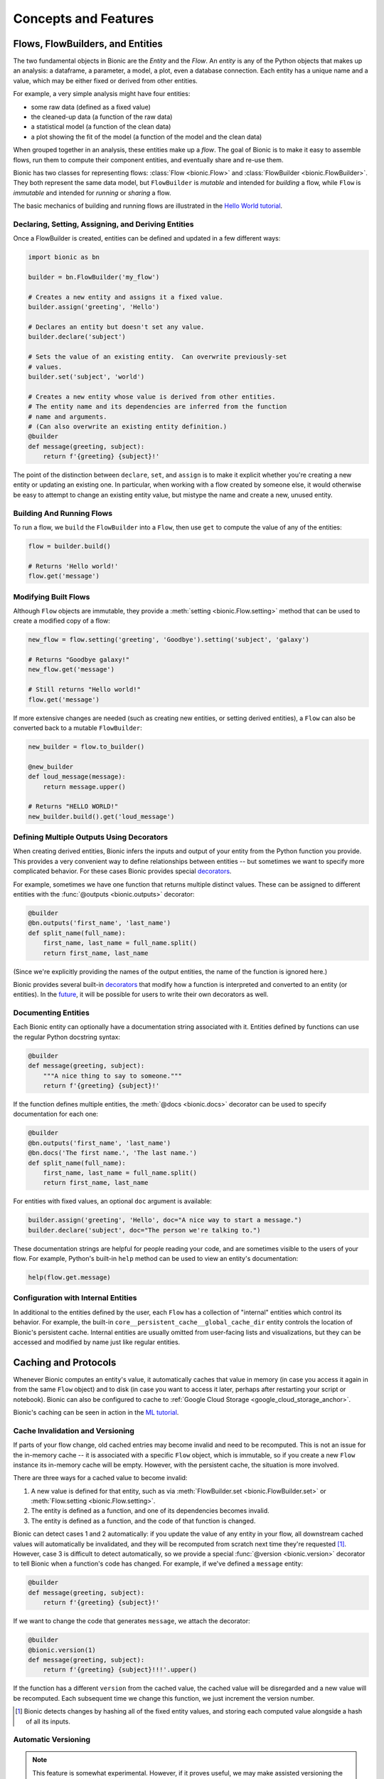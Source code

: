 =====================
Concepts and Features
=====================

Flows, FlowBuilders, and Entities
---------------------------------

The two fundamental objects in Bionic are the *Entity* and the *Flow*.  An
*entity* is any of the Python objects that makes up an analysis: a dataframe, a
parameter, a model, a plot, even a database connection.  Each entity has a
unique name and a value, which may be either fixed or derived from other
entities.

For example, a very simple analysis might have four entities:

* some raw data (defined as a fixed value)
* the cleaned-up data (a function of the raw data)
* a statistical model (a function of the clean data)
* a plot showing the fit of the model (a function of the model and the clean
  data)

When grouped together in an analysis, these entities make up a *flow*.  The
goal of Bionic is to make it easy to assemble flows, run them to compute their
component entities, and eventually share and re-use them.

Bionic has two classes for representing flows: :class:`Flow <bionic.Flow>` and
:class:`FlowBuilder <bionic.FlowBuilder>`.  They both represent the same data
model, but ``FlowBuilder`` is *mutable* and intended for *building* a flow,
while ``Flow`` is *immutable* and intended for *running* or *sharing* a flow.

The basic mechanics of building and running flows are illustrated in the
`Hello World tutorial`_.

.. _Hello world tutorial: tutorials/hello_world.ipynb

Declaring, Setting, Assigning, and Deriving Entities
....................................................

Once a FlowBuilder is created, entities can be defined and updated in a few
different ways:

.. code-block:: python

    import bionic as bn

    builder = bn.FlowBuilder('my_flow')

    # Creates a new entity and assigns it a fixed value.
    builder.assign('greeting', 'Hello')

    # Declares an entity but doesn't set any value.
    builder.declare('subject')

    # Sets the value of an existing entity.  Can overwrite previously-set
    # values.
    builder.set('subject', 'world')

    # Creates a new entity whose value is derived from other entities.
    # The entity name and its dependencies are inferred from the function
    # name and arguments.
    # (Can also overwrite an existing entity definition.)
    @builder
    def message(greeting, subject):
        return f'{greeting} {subject}!'

The point of the distinction between ``declare``, ``set``, and ``assign`` is to
make it explicit whether you're creating a new entity or updating an existing
one.  In particular, when working with a flow created by someone else, it
would otherwise be easy to attempt to change an existing entity value, but
mistype the name and create a new, unused entity.

Building And Running Flows
..........................

To run a flow, we ``build`` the ``FlowBuilder`` into a ``Flow``, then use
``get`` to compute the value of any of the entities:

.. code-block:: python

    flow = builder.build()

    # Returns 'Hello world!'
    flow.get('message')

Modifying Built Flows
.....................

Although ``Flow`` objects are immutable, they provide a :meth:`setting
<bionic.Flow.setting>` method that can be used to create a modified copy of a
flow:

.. code-block:: python

    new_flow = flow.setting('greeting', 'Goodbye').setting('subject', 'galaxy')

    # Returns "Goodbye galaxy!"
    new_flow.get('message')

    # Still returns "Hello world!"
    flow.get('message')

If more extensive changes are needed (such as creating new entities, or setting
derived entities), a ``Flow`` can also be converted back to a mutable
``FlowBuilder``:

.. code-block:: python

    new_builder = flow.to_builder()

    @new_builder
    def loud_message(message):
        return message.upper()

    # Returns "HELLO WORLD!"
    new_builder.build().get('loud_message')

Defining Multiple Outputs Using Decorators
..........................................

When creating derived entities, Bionic infers the inputs and output of your
entity from the Python function you provide.  This provides a very convenient
way to define relationships between entities -- but sometimes we want to
specify more complicated behavior.  For these cases Bionic provides special
`decorators`_.

.. _decorators: api/decorators.rst

For example, sometimes we have one function that returns multiple distinct
values.  These can be assigned to different entities with the :func:`@outputs
<bionic.outputs>` decorator:

.. code-block:: python

    @builder
    @bn.outputs('first_name', 'last_name')
    def split_name(full_name):
        first_name, last_name = full_name.split()
        return first_name, last_name

(Since we're explicitly providing the names of the output entities, the name of
the function is ignored here.)

Bionic provides several built-in `decorators`_ that modify how a function is
interpreted and converted to an entity (or entities).  In the `future
<future.rst#user-defined-decorators>`__, it will be possible for users to write
their own decorators as well.

Documenting Entities
.........................

Each Bionic entity can optionally have a documentation string associated with
it.  Entities defined by functions can use the regular Python docstring
syntax:

.. code-block:: python

    @builder
    def message(greeting, subject):
        """A nice thing to say to someone."""
        return f'{greeting} {subject}!'

If the function defines multiple entities, the :meth:`@docs <bionic.docs>`
decorator can be used to specify documentation for each one:

.. code-block:: python

    @builder
    @bn.outputs('first_name', 'last_name')
    @bn.docs('The first name.', 'The last name.')
    def split_name(full_name):
        first_name, last_name = full_name.split()
        return first_name, last_name

For entities with fixed values, an optional ``doc`` argument is available:

.. code-block:: python

    builder.assign('greeting', 'Hello', doc="A nice way to start a message.")
    builder.declare('subject', doc="The person we're talking to.")

These documentation strings are helpful for people reading your code, and are
sometimes visible to the users of your flow.  For example, Python's built-in
``help`` method can be used to view an entity's documentation:

.. code-block:: python

    help(flow.get.message)

Configuration with Internal Entities
....................................

In additional to the entities defined by the user, each ``Flow`` has a
collection of "internal" entities which control its behavior.  For example,
the built-in ``core__persistent_cache__global_cache_dir`` entity controls the
location of Bionic's persistent cache.  Internal entities are usually omitted
from user-facing lists and visualizations, but they can be accessed and
modified by name just like regular entities.

Caching and Protocols
---------------------

Whenever Bionic computes an entity's value, it automatically caches that value
in memory (in case you access it again in from the same ``Flow`` object) and to
disk (in case you want to access it later, perhaps after restarting your script
or notebook).  Bionic can also be configured to cache to
:ref:`Google Cloud Storage <google_cloud_storage_anchor>`.

Bionic's caching can be seen in action in the `ML tutorial`_.

.. _ML tutorial: tutorials/ml_workflow.ipynb

.. _cache-invalidation-and-versioning:

Cache Invalidation and Versioning
.................................

If parts of your flow change, old cached entries may become invalid and need to
be recomputed.  This is not an issue for the in-memory cache -- it is
associated with a specific ``Flow`` object, which is immutable, so if you
create a new ``Flow`` instance its in-memory cache will be empty.  However,
with the persistent cache, the situation is more involved.

There are three ways for a cached value to become invalid:

1. A new value is defined for that entity, such as via :meth:`FlowBuilder.set
   <bionic.FlowBuilder.set>` or :meth:`Flow.setting <bionic.Flow.setting>`.
2. The entity is defined as a function, and one of its dependencies becomes
   invalid.
3. The entity is defined as a function, and the code of that function is
   changed.

Bionic can detect cases 1 and 2 automatically: if you update the value of any
entity in your flow, all downstream cached values will automatically be
invalidated, and they will be recomputed from scratch next time they're
requested [#value_hash]_. However, case 3 is difficult to detect automatically, so we
provide a special :func:`@version <bionic.version>` decorator to tell Bionic when a
function's code has changed. For example, if we've defined a ``message`` entity:

.. code-block:: python

    @builder
    def message(greeting, subject):
        return f'{greeting} {subject}!'

If we want to change the code that generates ``message``, we attach the
decorator:

.. code-block:: python

    @builder
    @bionic.version(1)
    def message(greeting, subject):
        return f'{greeting} {subject}!!!'.upper()

If the function has a different ``version`` from the cached value, the cached
value will be disregarded and a new value will be recomputed.  Each subsequent
time we change this function, we just increment the version number.

.. [#value_hash] Bionic detects changes by hashing all of the fixed entity
  values, and storing each computed value alongside a hash of all its inputs.

.. _automatic-versioning:

Automatic Versioning
....................

.. versionadded:: 0.5.0

.. note::  This feature is somewhat experimental.  However, if it proves
    useful, we may make assisted versioning the default behavior in the future.

By default, Bionic expects you to manually update a version decorator each time
you modify a function's code.  However, it can be configured to automatically
detect code changes and warn you if the code changes but the version doesn't.
This "assisted versioning" behavior is enabled by changing Bionic's versioning
mode from ``'manual'`` to ``'assist'``:

.. code-block:: python

    builder.set('core__versioning_mode', 'assist')

In this mode, if Bionic finds a cached file created by a function with the
*same version* but *different code* [#risk_factors]_, it will raise a
``CodeVersioningError``. You can resolve this error by updating the :func:`@version
<bionic.version>`, which tells Bionic to ignore the cached file and compute a new
value.

.. code-block:: python

    # Trying to compute this new version of ``message`` will throw an exception.
    @builder
    def message(greeting, subject):
        return f'{greeting} {subject}!!!'.upper()

.. code-block:: python

    # With the version updated, Bionic knows to recompute this.
    @builder
    @bionic.version(1)
    def message(greeting, subject):
        return f'{greeting} {subject}!!!'.upper()

However, some code changes, such as refactoring or performance optimizations,
have no effect on the function's behavior; in this case we might prefer to keep
using the cached value.  If you're confident that your change has no effect,
you can provide a ``minor`` argument to ``@version``.  Bionic only uses the
first argument ("``major``") for cache invalidation; updating the ``minor``
argument tells Bionic to ignore the code differences and keep using any cached
file as long as the ``major`` version matches.

.. code-block:: python

    # Even though we changed the code, Bionic won't recompute this.
    @builder
    @bionic.version(major=1, minor=1)
    def message(greeting, subject):
        return f'{greeting} {subject}!!!'.upper()


Be aware that Bionic can't detect every change that can affect your code's
behavior. Bionic will inspect the bytecode of each function, as well as any
global variables and other functions it references [#bytecode_hash]_. However, it
won’t detect changes of the following types:

1. **Built-in or Installed Modules**: Bionic won’t detect changes in any built-in
   modules or installed functions (modules accessed through Python’s
   `installation paths <https://docs.python.org/3/library/sysconfig.html#installation-paths>`_).
   Bionic *will* detect changes to modules in the same directory as your code,
   and modules accessed through
   `PYTHONPATH <https://docs.python.org/3/using/cmdline.html#envvar-PYTHONPATH>`_.

2. **Global Variables with Complex Types**: Bionic will only detect changes in
   global variables that have simple types (int, string, bool, bytes, etc.), but
   it will ignore changes for other types of variables.

3. **Python Classes**: Bionic detects some but not all changes to the code of
   Python classes.

4. **Runtime Code**: Bionic doesn’t actually run any code when inspecting it, so
   it won’t recursively inspect functions that are referenced dynamically. If a
   function is not referenced straightforwardly (that is, as a global variable or
   as an attribute of a global variable), Bionic may not inspect it. For example:

   .. code-block:: python

    def f():
        a = get_a()  # We will inspect `get_a`.
        b = module.submodule.get_b()  # We will inspect `get_b`.
        import new_module
        c = new_module.get_c()  # We won’t inspect `get_c`.
        d = exec("get_d()")  # We definitely won’t inspect `get_d`!

If you're not worried about these false negatives, you can set Bionic to a "fully
automatic" mode:

.. code-block:: python

    builder.set('core__versioning_mode', 'auto')

In this mode, Bionic will automatically invalidate cached files whenever a
function's code changes, so you don't need to set a ``@version`` at all.
(However, you can still update the ``@version`` to tell Bionic about external
changes that it can't detect.)  This mode increases the risk of an undetected
change, but it may be more convenient when your code doesn't include any of the
risk factors listed above.

.. [#risk_factors] The details are described later in this section.

.. [#bytecode_hash] And any global variables and other functions they reference,
  and so on.


Disabling Persistent Caching
............................

In some cases, it doesn't make sense to make a persistent copy of an entity's
value, either because the value is much cheaper to compute than to store, or
because the value has a type that's difficult to serialize.  In these cases,
we can disable persistent caching altogether:

.. code-block:: python

    @builder
    @bionic.persist(False)
    def message(subject):
        return f'Hello {subject}.'

If your goal is just to force an entity to be recomputed more frequently, you may
want :ref:`@changes_per_run <changes_per_run>` instead.

Persistent caching can also be globally disabled:

.. code-block:: python

    builder.set('core__persist_by_default', False)

This only changes the default behavior, so it can be explicitly re-enabled for
individual entities:

.. code-block:: python

    builder.set('core__persist_by_default', False)

    @builder
    @bionic.persist(True)
    def message(subject):
        return f'Hello {subject}.'


Disabling In-Memory Caching
............................

In other cases, it might be useful to not keep an entity in memory, but store
it on disk and load it only when needed for downstream computation. This might
be useful when it is too expensive to keep all entities in memory. In these
cases, we can disable in-memory caching:

.. code-block:: python

    @builder
    @bionic.memoize(False)
    def message(subject):
        return f'Hello {subject}.'

Like persistent caching, in-memory caching can also be globally disabled:

.. code-block:: python

    builder.set('core__memoize_by_default', False)

This can also be explicitly re-enabled for individual entities:

.. TODO: We should be consistent between the usage of @bn and @bionic.

.. code-block:: python

    builder.set('core__memoize_by_default', False)

    @builder
    @bionic.memoize(True)
    def message(subject):
        return f'Hello {subject}.'

When both persistent and in-memory caching are disabled for an entity, Bionic
will cache its values in a temporary in-memory cache that only lasts for the
duration of the :meth:`Flow.get <bionic.Flow.get>` call. These temporarily-cached
values are discarded when the call is completed.


.. _changes_per_run :

Non-Deterministic Computation
.............................

.. versionadded:: 0.7.0

The basic assumption behind Bionic's caching behavior is that entity functions
are *deterministic*: if you call them multiple times with the same input, they
always return the same output.  However, some functions are
*non-deterministic*: their output can change even when their input doesn't.
For example, a function that retrieves data from an external database may
return different results whenever the database's contents change.  In
cases like this, it's not appropriate to reuse the function's previous cached
values; we want Bionic to recompute the value each time.

You can tell Bionic that a function is non-deterministic by applying the
:meth:`@changes_per_run <bionic.changes_per_run>` decorator:

.. code-block:: python

    @builder
    @bn.changes_per_run
    def current_data():
        return download_data()

This causes Bionic to recompute the entity's value instead of loading a
cached value from disk. (However, this recomputation will only happen once
for any given ``Flow`` instance; after that, the value will be cached in
memory and reused [#per_run]_.)

.. [#per_run] I.e., the value is computed once per "run".  This is a compromise:
  although it makes logical sense to recompute the value every single time,
  it's much simpler for each entity to have a consistent value within a single
  flow instance.

``@changes_per_run`` vs ``@persist``
::::::::::::::::::::::::::::::::::::

Note that ``@changes_per_run`` has a different effect from ``@persist(False)``.
If an entity is decorated with ``@persist(False)``, Bionic will never cache its
value to disk, but it will still assume that its output is deterministic. The
difference can be seen when we add a downstream entity:

.. code-block:: python

    @builder
    @bn.persist(False)
    def current_data():
        return download_data()

    @builder
    def summary(current_data):
        return summarize(current_data)

In this case, ``builder.build().get('current_data')`` will always recompute
``current_data``, since its value is never persisted. However,
``builder.build().get('summary')`` will use a cached value if one is available;
Bionic won't bother to recompute ``current_data`` because it assumes its value
will be the same anyway. In more complex flows, this incorrect assumption may
lead to inconsistent results.

By contrast, if we use the appropriate decorator, ``@bn.changes_per_run``:

.. code-block:: python

    @builder
    @bn.changes_per_run
    def current_data():
        return download_data()

    @builder
    def summary(current_data):
        return summarize(current_data)


Here ``builder.build().get('summary')`` will always recompute ``current_data``
first. Then, if ``current_data``'s value has changed, it will recompute
``summary`` as well; otherwise it will use a cached value.

As a rule: use ``@persist(False)`` for entities whose values are *impossible to
serialize* or *not worth serializing*. Use ``@changes_per_run`` for
entities whose values are *non-deterministic*.


Location of the Cache Directory
...............................

By default, Bionic persists cached values on the local disk, in a directory
called ``bndata/$NAME_OF_FLOW``.  This can be configured by modifying one of
two internal entities:

.. code-block:: python

    builder = bionic.FlowBuilder('my_flow')

    # Cache this flow's data in /my_cache_dir/my_flow/
    builder.set('core__persistent_cache__global_dir', 'my_cache_dir')

    # Cache this flow's data in /my_cache_dir/
    builder.set('core__persistent_cache__flow_dir', 'my_cache_dir')


.. _google_cloud_storage_anchor :

Caching in Google Cloud Storage
...............................

Bionic can be configured to cache to `Google Cloud Storage`_ as well
as on the local filesystem:

.. _Google Cloud Storage: https://cloud.google.com/storage/

.. code-block:: python

    builder = bionic.FlowBuilder('my_flow')

    # You need to have an existing, accessible GCS bucket already.
    builder.set('core__persistent_cache__gcs__bucket_name', 'my-bucket')
    builder.set('core__persistent_cache__gcs__enabled', True)

By default, Bionic stores its cached files with a prefix of
``$NAME_OF_USER/bndata/$NAME_OF_FLOW/``; this can be configured by setting the
``core__persistent_cache__gcs__object_path`` entity:

.. code-block:: python

    builder.set('core__persistent_cache__gcs__bucket_name', 'my-bucket')
    builder.set('core__persistent_cache__gcs__object_path', 'my/path/')
    builder.set('core__persistent_cache__gcs__enabled', True)

Alternatively, a single GCS URL can be provided:

.. code-block:: python

    builder.set('core__persistent_cache__gcs__url', 'gs://my-bucket/my/path/')
    builder.set('core__persistent_cache__gcs__enabled', True)

Bionic will load data from the GCS cache whenever it's not in the local cache,
and will write back to both caches.  Note that the upload time will make each
entity computation a bit slower.

In order to use GCS caching, you must have the `gcloud`_ cli tool installed, and
you must have GCP credentials configured.  You should also use ``pip install
'bionic[gcp]'`` to install the required Python libraries.

.. _gcloud: https://cloud.google.com/sdk/gcloud

.. _protocols :

Serialization Protocols
.......................

In order to persistently cache an entity's value -- which is a Python object --
Bionic needs to `serialize <https://en.wikipedia.org/wiki/Serialization>`_ the
value, converting it to a series of bytes which can be stored in a file.
Conversely, to retrieve the value from the cache, those bytes need to be
deserialized back into a Python object.  The best way to serialize and
deserialize a given value depends on its type.

Most Python objects can be serialized with Python's built-in `pickle
<https://docs.python.org/3/library/pickle.html>`_ module.  However, for some
object types it's more efficient or more idiomatic to use a different format.
There are also some types of objects that can't be pickled at all.  Bionic uses
``pickle`` by default, but handles some types specially:

- `JSON <https://www.json.org/json-en.html>`_-serializable built-in types (int, float,
  str, bool, list, and dict) are serialized as JSON files.
- `Pandas <https://pandas.pydata.org/>`_ DataFrames are serialized as
  `Parquet <https://parquet.apache.org/>`_ files.
- `NumPy <https://numpy.org/>`_ Arrays are serialized as `NPY
  <https://numpy.org/devdocs/reference/generated/numpy.lib.format.html#npy-format>`_
  files.
- `Pillow <https://pillow.readthedocs.io/en/stable/>`_ Images are serialized
  as `PNG <https://en.wikipedia.org/wiki/Portable_Network_Graphics>`_ files.
- `Dask <https://docs.dask.org/>`_ Dataframes are serialized as `Parquet
  <https://parquet.apache.org/>`_ files.
- `GeoPandas <https://geopandas.org/>`_ Dataframes are serialized as `SHP
  <https://en.wikipedia.org/wiki/Shapefile#Shapefile_shape_format_(.shp)>`_ files.

You can can explictly specify a serialization strategy for an entity by
attaching a `Protocol`_ to its definition.

.. _Protocol: api/protocols.rst

Retrieving Persisted Files
..........................
In some cases, you'll want to directly access the persisted file(s) for an
entity rather than its in-memory representation.  (For example, if you're
writing a paper or report, you may want to access the files containing the
plots.) This can be achieved with the ``mode`` argument to
:meth:`Flow.get <bionic.Flow.get>` method.  For example:

.. code-block:: python

    flow = builder.build().setting('subject', 'Alice')
    flow.get('subject', mode='path')

This would return a ``Path`` object for the ``subject`` entity.

.. _cache-api:

Programmatic Cache Access
.........................

.. versionadded:: 0.8.0

.. note::  This API is intentionally quite minimal; we intend to add additional
  convenience features based on observed usage patterns. If you'd like to add new
  features, feel free to submit an issue or a PR on GitHub!

Although Bionic attempts to manage the cache for you automatically, it's sometimes
helpful to be able to interact with it directly. Bionic provides a basic API for
exploring the cache:

.. code-block:: python

    for entry in flow.cache.get_entries():
        print(entry.artifact_url)

The :meth:`get_entries <bionic.cache_api.Cache.get_entries>` method returns a
sequence of :class:`CacheEntry <bionic.cache_api.CacheEntry>` objects, one for each
cached entity value. These objects contain information about the cached entity and
the location of the cache file itself (which may be either a local file or a cloud
blob).

Cached entries can also be safely deleted using the :meth:`delete
<bionic.cache_api.CacheEntry.delete>` method. This can be used to selectively clean
up the cache:

.. code-block:: python

    for entry in flow.cache.get_entries():
        if entry.tier == 'local' and entry.entity == 'model':
            entry.delete()

Multiplicity
------------

So far we've only considered flows where each entity has a single value.
However, often we want several instances of a particular part of our flow.  To
facilitate this, Bionic allows any entity to be assigned multiple values at
once:

.. code-block:: python

    flow = builder.build()
    flow2 = flow.setting('subject', values=['Alice', 'Bob'])

If an entity has multiple values, we have to tell Bionic that we expect a
collection of values when we retrieve it:

.. code-block:: python

    # Returns `{'Alice', 'Bob'}`.
    flow2.get('subject', 'set')

The "multiplicity" of the ``subject`` entity is propagated to all downstream
entities as well:

.. code-block:: python

    # Returns `{'Hello Alice!', 'Hello Bob!'}`.
    flow2.get('message', 'set')

This can also be used on multiple entities at once:

.. code-block:: python

    flow4 = flow2.setting('greeting', values=['Hello', 'Hi'])

    # Returns `{'Hello Alice!', 'Hello Bob!', 'Hi Alice!', 'Hi Bob!}`.
    flow4.get('message', 'set')

The multiplicity feature is illustrated in more detail `later in the ML
tutorial <tutorials/ml_workflow.ipynb#Multiplicity>`_.

The Relational Model of Multiplicity
.....................................

Bionic uses a relational model to determine how many instances of each entity
to create.  In essence, each entity has a "table" of values.  For fixed
entities, the values are provided explicitly by the user; for derived entities,
they are constructed by a `join
<https://en.wikipedia.org/wiki/Join_(SQL)>`_-like operation on the entity's
dependencies' tables.

For example, in the previous flow, we had two values of ``greeting`` and two
values of ``subject``, producing four values of ``message`` -- one for each
combination.  In other words, we took the `Cartesian product
<https://en.wikipedia.org/wiki/Cartesian_product>`_ of all possible inputs for
the ``message`` entity.

However, Bionic will only combine values that are "compatible" with each other.
For example:

.. code-block:: python

    builder.set('full_name', values=['Alice Adams', 'Bob Baker'])

    @builder
    def first_name(full_name):
        return full_name.split()[0]

    @builder
    def last_name(full_name):
        return full_name.split()[-1]

    @builder
    def reversed_name(first_name, last_name):
        return f'{last_name}, {first_name}'

    flow = builder.build()

    # Returns `{'Adams, Alice', 'Baker, Bob'}`.
    flow.get('reversed_name', 'set')

Even though ``reversed_name`` depends on ``first_name`` and ``last_name``, and
they each have two values, we don't use every possible combination.  Since
``first_name`` and ``last_name`` share an ancestor, we only combine values
derived from the same ancestor value.  ``"Alice"`` and ``"Baker"`` are derived
from different ``full_name``\ s, so they won't be combined together.

Gathering
.........

Often, if we have multiple instances of an entity, we eventually want to
aggregate those instances together and compare them somehow.  This is the
function of the :func:`@gather <bionic.gather>` decorator.

Returning to the "hello world" example:

.. code-block:: python

    builder.set('greeting', values=['Hello', 'Hi'])
    builder.set('subject', values=['Alice', 'Bob'])

    # Returns `{'Hello Alice!', 'Hello Bob!', 'Hi Alice!', 'Hi Bob!}`.
    builder.build().get('message', 'set')

    @builder
    @bn.gather(over='subject', also='message', into='gather_df')
    def message_for_all_subjects(gather_df):
        messages = gather_df.sort_values('subject')['message']
        return ' '.join(messages)

    # Return `{'Hello Alice! Hello Bob!', 'Hi Alice! Hi Bob!'}`
    builder.build().get('message_for_all_subjects', 'set')

The effect of ``@gather`` here is to "gather" together all the different
instances of ``subject`` into a single dataframe, along with the associated
values of ``message``.  Our ``message_for_all_subjects`` function then combines
those messages together into a single message.  The final result is an entity
with two distinct values.

Essentially, we create multiplicity with the ``values=`` keyword, and we remove
it with the ``@gather`` decorator.  In this example, we created multiplicity
across two dimensions (``greeting`` and ``subject``), and then removed one
dimension (``subject``), leaving one dimension remaining (``greeting``).

Notice also that ``@gather`` is treating the ``over`` argument differently from
the ``also`` argument; both are included in the dataframe, but only the former
affects the multiplicity of the resulting entity.  (Incidentally, either of
these arguments can also accept a list of strings instead of a single string.)

This model of multiplicity takes some getting used to, but the payoff is that
we only have to think about multiplicity in two places: where we create it,
and where we remove it.  Any intermediate entities are oblivious to how many
times they're instantiated.  This quality is also demonstrated in the `same
tutorial section <tutorials/ml_workflow.ipynb#Multiplicity>`_.

Case-by-Case Assignment
.......................

Normally, Bionic infers which entity values can be combined with others based
on their ancestry.   However, sometimes we want to explicitly specify which
values are "compatible" with each other.  In the situations, we can assign
values by "case" instead of by entity.

.. code-block:: python

    builder.declare('color')
    builder.declare('animal')

    builder.add_case('color', 'black', 'animal', 'cat')
    builder.add_case('color', 'brown', 'animal', 'cat')
    builder.add_case('color', 'brown', 'animal', 'fox')

    @builder
    def colored_animal(color, animal):
        return f'{color} {animal}'

    # Returns `{'black cat', 'brown cat', 'brown fox'}`.
    builder.build().get('colored_animal', 'set')

Parallel and Cloud Execution
----------------------------

By default, Bionic computes values one at a time. Requesting an entity value
with :meth:`Flow.get <bionic.Flow.get>` can lead to a long computation, as
Bionic may need to compute that entity's dependencies, and their dependencies,
and so on.

Bionic can take advantage of more computing resources by using local
multiprocessing or Google AI Platform. The speedup depends on the structure of
the :ref:`dependency graph <dagviz>` and/or the type of computation performed.
See :ref:`Caveats <parallel-caveats>` for more details.

.. _parallel-execution:

Local Parallel Execution
........................

.. versionadded:: 0.8.0

Bionic can use multiple CPU cores to compute entities in parallel. This feature
is useful if you have many expensive operations which do not depend on each
other.

.. code-block:: python

    builder.set("core__parallel_execution__enabled", True)

When parallel execution is enabled, Bionic starts up several worker processes
[#workers]_, each of which can work on one value at a time. By default, Bionic
will create one worker process for each CPU on your machine. This is usually a
sensible number, but it can also be set directly:

.. code-block:: python

    builder.set("core__parallel_execution__worker_count", 8)

.. [#workers] The pool of workers is managed by
  `Loky <https://loky.readthedocs.io/en/stable/>`_,
  which is built on Python's
  `multiprocessing <https://docs.python.org/3.8/library/multiprocessing.html>`_ module.
  The pool is global and reusable, so it should only need to be initialized once in
  the lifetime of the main process.

.. _google-aip:

Google AI Platform Execution
............................

.. versionadded:: 0.9.0

Bionic can use compute resources in the cloud by sending entities to
`Google AI Platform (AIP) <https://cloud.google.com/ai-platform>`_ for
computation.

Using this feature requires specifying the GCP project as well as the
:ref:`Docker image <docker-build>` in Google Container Registry containing the
same Python environment (runtime and libraries) as the one used in the local
environment Bionic is running in.

.. code-block:: python

    builder.set('core__aip_execution__enabled', True)
    builder.set('core__aip_execution__gcp_project_name', 'my-gcp-project')
    builder.set('core__aip_execution__docker_image_name', 'bionic:latest')

Additionally, :ref:`Google Cloud Storage <google_cloud_storage_anchor>` must be
enabled.

Entities marked with the :func:`@aip_task_config <bionic.aip_task_config>`
decorator will be computed on AIP instead of locally. The decorator takes in a
`Compute Engine machine type identifier <https://cloud.google.com/ai-platform/training/docs/machine-types#compute-engine-machine-types>`_
which determines the hardware that runs the AIP job. The decorated entity must
have serializable output and cannot be marked with :func:`@persist(False) <bionic.persist>`.

.. code-block:: python

    @builder
    @bionic.aip_task_config('n1-standard-4')
    def x():
      return 1

.. _docker-build:

Building a Docker image
.......................

Here is an example script to build and push a docker image mirroring your local
Python environment, assuming that all the modules are installed through ``pip``.

.. code-block:: bash

    pip freeze > requirements.txt

    cat > Dockerfile <<EOF
    FROM python:3.8
    COPY requirements.txt requirements.txt
    RUN pip install -r requirements.txt
    EOF

    docker build -t gcr.io/my-gcp-project/bionic:latest .
    docker push gcr.io/my-gcp-project/bionic:latest

.. _parallel-caveats:

Caveats
.......

There is overhead for doing computation in external processes. The overhead is
especially significant for Google AI Platform because it may take a few minutes
to spin up a new job instance. Thus, enabling parallel execution is beneficial
only if the computation time far exceeds the overhead.

The total speedup also depends on the structure of the :ref:`dependency graph <dagviz>`.
If there are not many branches in the graph, then there will not be a lot of
parallelism. Bionic can only start computing a value once all its dependencies are
complete.

In order to compute an entity value in a separate process, Bionic needs to serialize
the entity function and transmit it to the other process; thus, all your functions
need to be serializable by `cloudpickle <https://github.com/cloudpipe/cloudpickle>`_.
(This shouldn't be a problem unless your function uses some kind of complex global
variable, which is already a `bad idea <warnings.rst#avoid-global-state>`_.) The
entity value itself doesn't necessarily need to be picklable; it will be serialized
using the :ref:`protocol<protocols>` specified for the entity.

Entities with non-serializable values (marked with
:func:`@persist(False) <bionic.persist>`) may be recomputed multiple times.
Such entities cannot be sent to another process, hence every process instance
(local or in Google AI Platform) that needs them for downstream nodes will need
to compute them separately. Try to avoid expensive functions that produce
non-serializable output.

Other Features
--------------

Plotting
........

Bionic is based on a `functional
<https://en.wikipedia.org/wiki/Functional_programming>`_ paradigm: the only
important thing about a function is the value it returns, rather than any side
effects it might have.  However, some plotting libraries -- most notably
`Matplotlib <https://matplotlib.org/>`_ -- don't work like this.  Instead,
they maintain a global, stateful canvas which the user incrementally writes to
and then visualizes.

Since plotting is a crucial part of data analysis, Bionic bridges this gap by
providing a :func:`@pyplot <bionic.pyplot>` decorator, which translates a
function using the Matplotlib API into a regular Bionic entity whose value is
a `Pillow <https://pillow.readthedocs.io/en/stable/>`_ Image object.

.. code-block:: python

    @builder
    @bn.pyplot('my_plt')
    def my_plot(dataframe, my_plt):
        my_plt.scatter(x=dataframe['time'], y=dataframe['profit'])

    # Returns an Image object containing the plot.
    builder.build().get('my_plot')

Logging
.......

Bionic uses the built-in Python `logging
<https://docs.python.org/2/library/logging.html>`_ module to log what it does.
Currently it doesn't attempt to configure any log handlers, since that's
conventionally the responsibility of the application rather than a library.
This means that you will only see log messages that meet Python's default
severity threshold: ``WARNING`` and above.  To see a running log of what Bionic
is computing, set the threshold to ``INFO``.  You can do this with the
``bionic.util.init_basic_logging`` convenience function.

In the future, Bionic will probably have a configurable option to initialize
the logging state itself.  It will also provide an easy way for entity
functions to access individually-named loggers, rather than having to create
them themselves.

.. _reloading-flows:

Reloading Flows in Notebooks
............................

One of Bionic's design goals is to make it easy for flows to be defined in
Python module files but accessed in notebooks.  However, one challenge is that
when a module file is updated, the change is not reflected in the notebook --
instead, the module has to be manually reloaded, and then the flow object has to
be re-imported.

.. code-block:: python

    from my_module import flow

    ...

    import my_module
    reload(my_module)
    from my_module import flow
    flow.get('my_entity')

(Jupyter's `autoreload
<https://ipython.org/ipython-doc/3/config/extensions/autoreload.html>`_ doesn't
work here, because after reloading we still need to re-import the flow.)

To address this, the :meth:`Flow.reload <bionic.Flow.reload>` method can
be used:

.. code-block:: python

    from my_module import flow

    ...

    flow.reload()
    flow.get('my_entity')

This attempts to reload all modules associated with the flow, and then updates
the flow instance to use the reloaded modules.  (This is a fairly magical
procedure -- in complicated cases, it may not be able to figure out how to do
this.  In these cases it will try to throw an exception rather than fail
silently.) All future operations on the flow will reflect its updated status.

To ensure that any code changes are detected properly, you will need to use
versioning (see :ref:`cache-invalidation-and-versioning` and
:ref:`automatic-versioning`). Otherwise, the flow may keep using cached values
from previous versions of the code.

You can also use the :meth:`Flow.reloading <bionic.Flow.reloading>` method to
get a new copy of the flow that uses reloaded modules, without modifying the
original flow instance.

.. code-block:: python

  from my_module import flow

  ...

  new_flow = flow.reloading()
  new_flow.get('my_entity')

Combining Flows
...............

When building a flow, you can import entities from another flow using the
:meth:`merge <bionic.FlowBuilder.merge>` method:

.. code-block:: python

    builder.merge(flow)

This allows you to extend the functionality of a flow, or to combine multiple
flows into one.  You can also combine two already-built flows using the
analogous :meth:`merging <bionic.Flow.merging>` method.

If the two flows being merged have any entity names in common and Bionic can't
figure out which one to keep, it will throw an exception.  You can resolve the
conflict by using the ``keep`` argument to specify which definitions to keep:

.. code-block:: python

    builder.merge(flow, keep='old')

.. _dagviz :

Visualizing Flows
.................

Bionic can visualize any flow as a `directed acyclic graph
<https://en.wikipedia.org/wiki/Directed_acyclic_graph>`_, or "DAG":

.. code-block:: python

    flow.render_dag()

Each entity in the flow is represented as a box, with arrows representing
dependencies (the arrow points from the depended-on entity to the depending
one).  See the `ML tutorial`_ an example.  This functionality `requires the
Graphviz library`_.

.. _requires the Graphviz library: get-started.rst#installation
